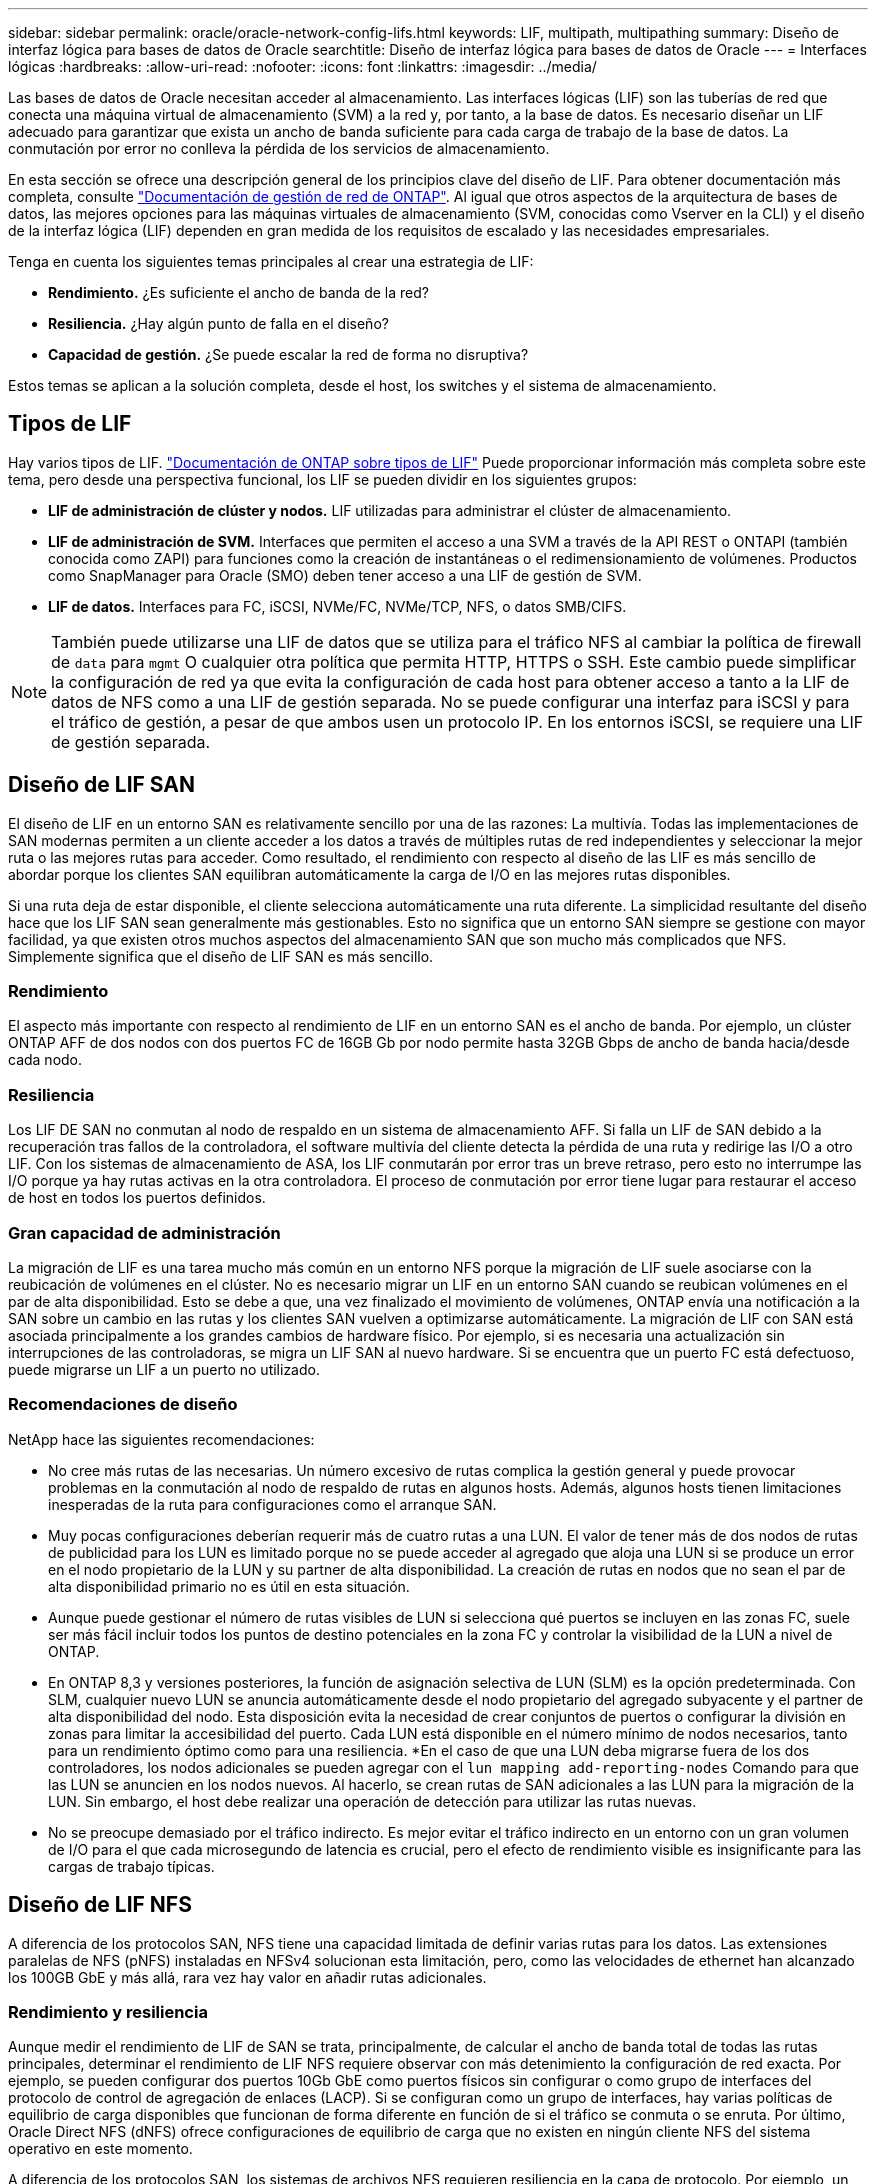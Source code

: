 ---
sidebar: sidebar 
permalink: oracle/oracle-network-config-lifs.html 
keywords: LIF, multipath, multipathing 
summary: Diseño de interfaz lógica para bases de datos de Oracle 
searchtitle: Diseño de interfaz lógica para bases de datos de Oracle 
---
= Interfaces lógicas
:hardbreaks:
:allow-uri-read: 
:nofooter: 
:icons: font
:linkattrs: 
:imagesdir: ../media/


[role="lead"]
Las bases de datos de Oracle necesitan acceder al almacenamiento. Las interfaces lógicas (LIF) son las tuberías de red que conecta una máquina virtual de almacenamiento (SVM) a la red y, por tanto, a la base de datos. Es necesario diseñar un LIF adecuado para garantizar que exista un ancho de banda suficiente para cada carga de trabajo de la base de datos. La conmutación por error no conlleva la pérdida de los servicios de almacenamiento.

En esta sección se ofrece una descripción general de los principios clave del diseño de LIF. Para obtener documentación más completa, consulte link:https://docs.netapp.com/us-en/ontap/network-management/index.html["Documentación de gestión de red de ONTAP"]. Al igual que otros aspectos de la arquitectura de bases de datos, las mejores opciones para las máquinas virtuales de almacenamiento (SVM, conocidas como Vserver en la CLI) y el diseño de la interfaz lógica (LIF) dependen en gran medida de los requisitos de escalado y las necesidades empresariales.

Tenga en cuenta los siguientes temas principales al crear una estrategia de LIF:

* *Rendimiento.* ¿Es suficiente el ancho de banda de la red?
* *Resiliencia.* ¿Hay algún punto de falla en el diseño?
* *Capacidad de gestión.* ¿Se puede escalar la red de forma no disruptiva?


Estos temas se aplican a la solución completa, desde el host, los switches y el sistema de almacenamiento.



== Tipos de LIF

Hay varios tipos de LIF. link:https://docs.netapp.com/us-en/ontap/networking/lif_compatibility_with_port_types.html["Documentación de ONTAP sobre tipos de LIF"] Puede proporcionar información más completa sobre este tema, pero desde una perspectiva funcional, los LIF se pueden dividir en los siguientes grupos:

* *LIF de administración de clúster y nodos.* LIF utilizadas para administrar el clúster de almacenamiento.
* *LIF de administración de SVM.* Interfaces que permiten el acceso a una SVM a través de la API REST o ONTAPI (también conocida como ZAPI) para funciones como la creación de instantáneas o el redimensionamiento de volúmenes. Productos como SnapManager para Oracle (SMO) deben tener acceso a una LIF de gestión de SVM.
* *LIF de datos.* Interfaces para FC, iSCSI, NVMe/FC, NVMe/TCP, NFS, o datos SMB/CIFS.



NOTE: También puede utilizarse una LIF de datos que se utiliza para el tráfico NFS al cambiar la política de firewall de `data` para `mgmt` O cualquier otra política que permita HTTP, HTTPS o SSH. Este cambio puede simplificar la configuración de red ya que evita la configuración de cada host para obtener acceso a tanto a la LIF de datos de NFS como a una LIF de gestión separada. No se puede configurar una interfaz para iSCSI y para el tráfico de gestión, a pesar de que ambos usen un protocolo IP. En los entornos iSCSI, se requiere una LIF de gestión separada.



== Diseño de LIF SAN

El diseño de LIF en un entorno SAN es relativamente sencillo por una de las razones: La multivía. Todas las implementaciones de SAN modernas permiten a un cliente acceder a los datos a través de múltiples rutas de red independientes y seleccionar la mejor ruta o las mejores rutas para acceder. Como resultado, el rendimiento con respecto al diseño de las LIF es más sencillo de abordar porque los clientes SAN equilibran automáticamente la carga de I/O en las mejores rutas disponibles.

Si una ruta deja de estar disponible, el cliente selecciona automáticamente una ruta diferente. La simplicidad resultante del diseño hace que los LIF SAN sean generalmente más gestionables. Esto no significa que un entorno SAN siempre se gestione con mayor facilidad, ya que existen otros muchos aspectos del almacenamiento SAN que son mucho más complicados que NFS. Simplemente significa que el diseño de LIF SAN es más sencillo.



=== Rendimiento

El aspecto más importante con respecto al rendimiento de LIF en un entorno SAN es el ancho de banda. Por ejemplo, un clúster ONTAP AFF de dos nodos con dos puertos FC de 16GB Gb por nodo permite hasta 32GB Gbps de ancho de banda hacia/desde cada nodo.



=== Resiliencia

Los LIF DE SAN no conmutan al nodo de respaldo en un sistema de almacenamiento AFF. Si falla un LIF de SAN debido a la recuperación tras fallos de la controladora, el software multivía del cliente detecta la pérdida de una ruta y redirige las I/O a otro LIF. Con los sistemas de almacenamiento de ASA, los LIF conmutarán por error tras un breve retraso, pero esto no interrumpe las I/O porque ya hay rutas activas en la otra controladora. El proceso de conmutación por error tiene lugar para restaurar el acceso de host en todos los puertos definidos.



=== Gran capacidad de administración

La migración de LIF es una tarea mucho más común en un entorno NFS porque la migración de LIF suele asociarse con la reubicación de volúmenes en el clúster. No es necesario migrar un LIF en un entorno SAN cuando se reubican volúmenes en el par de alta disponibilidad. Esto se debe a que, una vez finalizado el movimiento de volúmenes, ONTAP envía una notificación a la SAN sobre un cambio en las rutas y los clientes SAN vuelven a optimizarse automáticamente. La migración de LIF con SAN está asociada principalmente a los grandes cambios de hardware físico. Por ejemplo, si es necesaria una actualización sin interrupciones de las controladoras, se migra un LIF SAN al nuevo hardware. Si se encuentra que un puerto FC está defectuoso, puede migrarse un LIF a un puerto no utilizado.



=== Recomendaciones de diseño

NetApp hace las siguientes recomendaciones:

* No cree más rutas de las necesarias. Un número excesivo de rutas complica la gestión general y puede provocar problemas en la conmutación al nodo de respaldo de rutas en algunos hosts. Además, algunos hosts tienen limitaciones inesperadas de la ruta para configuraciones como el arranque SAN.
* Muy pocas configuraciones deberían requerir más de cuatro rutas a una LUN. El valor de tener más de dos nodos de rutas de publicidad para los LUN es limitado porque no se puede acceder al agregado que aloja una LUN si se produce un error en el nodo propietario de la LUN y su partner de alta disponibilidad. La creación de rutas en nodos que no sean el par de alta disponibilidad primario no es útil en esta situación.
* Aunque puede gestionar el número de rutas visibles de LUN si selecciona qué puertos se incluyen en las zonas FC, suele ser más fácil incluir todos los puntos de destino potenciales en la zona FC y controlar la visibilidad de la LUN a nivel de ONTAP.
* En ONTAP 8,3 y versiones posteriores, la función de asignación selectiva de LUN (SLM) es la opción predeterminada. Con SLM, cualquier nuevo LUN se anuncia automáticamente desde el nodo propietario del agregado subyacente y el partner de alta disponibilidad del nodo. Esta disposición evita la necesidad de crear conjuntos de puertos o configurar la división en zonas para limitar la accesibilidad del puerto. Cada LUN está disponible en el número mínimo de nodos necesarios, tanto para un rendimiento óptimo como para una resiliencia.
*En el caso de que una LUN deba migrarse fuera de los dos controladores, los nodos adicionales se pueden agregar con el `lun mapping add-reporting-nodes` Comando para que las LUN se anuncien en los nodos nuevos. Al hacerlo, se crean rutas de SAN adicionales a las LUN para la migración de la LUN. Sin embargo, el host debe realizar una operación de detección para utilizar las rutas nuevas.
* No se preocupe demasiado por el tráfico indirecto. Es mejor evitar el tráfico indirecto en un entorno con un gran volumen de I/O para el que cada microsegundo de latencia es crucial, pero el efecto de rendimiento visible es insignificante para las cargas de trabajo típicas.




== Diseño de LIF NFS

A diferencia de los protocolos SAN, NFS tiene una capacidad limitada de definir varias rutas para los datos. Las extensiones paralelas de NFS (pNFS) instaladas en NFSv4 solucionan esta limitación, pero, como las velocidades de ethernet han alcanzado los 100GB GbE y más allá, rara vez hay valor en añadir rutas adicionales.



=== Rendimiento y resiliencia

Aunque medir el rendimiento de LIF de SAN se trata, principalmente, de calcular el ancho de banda total de todas las rutas principales, determinar el rendimiento de LIF NFS requiere observar con más detenimiento la configuración de red exacta. Por ejemplo, se pueden configurar dos puertos 10Gb GbE como puertos físicos sin configurar o como grupo de interfaces del protocolo de control de agregación de enlaces (LACP). Si se configuran como un grupo de interfaces, hay varias políticas de equilibrio de carga disponibles que funcionan de forma diferente en función de si el tráfico se conmuta o se enruta. Por último, Oracle Direct NFS (dNFS) ofrece configuraciones de equilibrio de carga que no existen en ningún cliente NFS del sistema operativo en este momento.

A diferencia de los protocolos SAN, los sistemas de archivos NFS requieren resiliencia en la capa de protocolo. Por ejemplo, un LUN siempre está configurado con multivía habilitado, lo que significa que hay varios canales redundantes disponibles para el sistema de almacenamiento, cada uno de los cuales utiliza el protocolo FC. Un sistema de archivos NFS, por otro lado, depende de la disponibilidad de un único canal TCP/IP que solo se puede proteger en la capa física. Esta disposición es el motivo por el cual existen opciones como la conmutación por error de puerto y la agregación de puertos LACP.

En un entorno NFS, se proporciona rendimiento y flexibilidad en la capa de protocolo de red. Como resultado, ambos temas están entrelazados y deben discutirse juntos.



==== Enlace las LIF a grupos de puertos

Para enlazar una LIF a un grupo de puertos, asocie la dirección IP de LIF con un grupo de puertos físicos. El principal método para añadir puertos físicos juntos es LACP. La funcionalidad de tolerancia a fallos de LACP es bastante sencilla; cada puerto de un grupo de LACP se supervisa y se elimina del grupo de puertos en caso de que se produzca un funcionamiento incorrecto. No obstante, existen muchos conceptos erróneos sobre cómo funciona LACP con respecto al rendimiento:

* LACP no requiere que la configuración del switch coincida con el extremo. Por ejemplo, ONTAP puede configurarse con balanceo de carga basado en IP, mientras que un switch puede utilizar balanceo de carga basado en MAC.
* Cada punto final que utiliza una conexión LACP puede elegir de forma independiente el puerto de transmisión de paquetes, pero no puede elegir el puerto utilizado para la recepción. Esto significa que el tráfico de ONTAP a un destino en particular está vinculado a un puerto en particular, y el tráfico de retorno podría llegar a una interfaz diferente. Sin embargo, esto no causa problemas.
* LACP no distribuye el tráfico de manera uniforme en todo momento. En un entorno de gran tamaño con muchos clientes NFS, el resultado suele utilizarse incluso en todos los puertos de una agregación de LACP. Sin embargo, cualquier sistema de archivos NFS en el entorno está limitado al ancho de banda de un solo puerto, no a toda la agregación.
* Si bien las políticas LACP de robin-robin están disponibles en ONTAP, estas políticas no abordan la conexión desde un switch a un host. Por ejemplo, una configuración con un tronco LACP de cuatro puertos en un host y un tronco LACP de cuatro puertos en ONTAP solo puede leer un sistema de archivos utilizando un único puerto. Aunque ONTAP puede transmitir datos a través de los cuatro puertos, actualmente no hay tecnologías de switches disponibles que se envíen del switch al host a través de los cuatro puertos. Solo se utiliza uno.


El enfoque más común en entornos de mayor tamaño que consisten en muchos hosts de base de datos es crear un agregado LACP de un número adecuado de interfaces 10Gb (o más rápidas) mediante el equilibrio de carga de IP. Este enfoque permite a ONTAP ofrecer un uso uniforme de todos los puertos, siempre y cuando existan suficientes clientes. El equilibrio de carga se desglosa cuando hay menos clientes en la configuración porque la conexión troncal LACP no redistribuye la carga de forma dinámica.

Cuando se establece una conexión, el tráfico en una dirección determinada se coloca en un solo puerto. Por ejemplo, una base de datos que realiza una exploración de tabla completa en un sistema de archivos NFS conectado a través de un tronco LACP de cuatro puertos lee los datos aunque solo una tarjeta de interfaz de red (NIC). Si sólo hay tres servidores de base de datos en un entorno de este tipo, es posible que los tres estén leyendo desde el mismo puerto, mientras que los otros tres puertos estén inactivos.



==== Enlazar LIF a puertos físicos

La vinculación de una LIF a un puerto físico provoca un control más granular sobre la configuración de red, ya que una dirección IP determinada en un sistema ONTAP solo está asociada con un puerto de red a la vez. A continuación, la resiliencia se lleva a cabo mediante la configuración de grupos de conmutación al respaldo y las políticas de conmutación por error.



==== Políticas de conmutación por error y grupos de conmutación por error

El comportamiento de las LIF durante la interrupción de la red está controlado por las políticas de conmutación por error y los grupos de recuperación tras fallos. Las opciones de configuración han cambiado con las distintas versiones de ONTAP. Consulte la link:https://docs.netapp.com/us-en/ontap/networking/configure_failover_groups_and_policies_for_lifs_overview.html["Documentación de gestión de redes de ONTAP para políticas y grupos de conmutación por error"] Para obtener detalles específicos de la versión de ONTAP que se va a poner en marcha.

ONTAP 8,3 y superiores permiten la gestión de recuperación tras fallos de LIF en función de dominios de retransmisión. Por lo tanto, un administrador puede definir todos los puertos que tienen acceso a una subred determinada y permitir que ONTAP seleccione una LIF de conmutación al nodo de respaldo adecuada. Algunos clientes pueden utilizar este enfoque, pero tiene limitaciones en un entorno de red de almacenamiento de alta velocidad debido a la falta de previsibilidad. Por ejemplo, un entorno puede incluir ambos puertos 1GB para acceso rutinario al sistema de archivos y puertos 10Gb para las operaciones de I/O del archivo de datos Si ambos tipos de puertos existen en el mismo dominio de retransmisión, la conmutación por error de LIF puede provocar que se muevan las operaciones de I/O del archivo de datos de un puerto 10Gb a un puerto 1GB.

En resumen, tenga en cuenta las siguientes prácticas:

. Configure un grupo de failover como definido por el usuario.
. Rellenar el grupo de recuperación tras fallos con puertos en el controlador asociado de recuperación tras fallos de almacenamiento (SFO) de modo que los LIF sigan a los agregados durante una conmutación al nodo de respaldo de almacenamiento. Esto evita la creación de tráfico indirecto.
. Utilice puertos de conmutación por error con las características de rendimiento correspondientes a la LIF original. Por ejemplo, un LIF en un único puerto físico 10Gb debería incluir un grupo de conmutación por error con un único puerto 10Gb. Un LIF LACP de cuatro puertos debe conmutar por error a otro LIF LACP de cuatro puertos. Estos puertos serían un subconjunto de los puertos definidos en el dominio de retransmisión.
. Establezca la política de recuperación tras fallos únicamente en SFO-partner. Al hacerlo, se asegura de que el LIF siga al agregado durante la recuperación tras fallos.




==== Reversión automática

Ajuste la `auto-revert` parámetro como desee. La mayoría de los clientes prefieren establecer este parámetro en `true` Para que la LIF vuelva a su puerto de inicio. Sin embargo, en algunos casos, los clientes han establecido esto en 'false' para que se pueda investigar una conmutación por error inesperada antes de devolver una LIF a su puerto de origen.



==== Proporción de LIF a volumen

Un concepto erróneo común es que debe haber una relación de 1:1 GbE entre los volúmenes y los LIF de NFS. Aunque esta configuración es necesaria para mover un volumen a cualquier punto de un clúster mientras no se crea tráfico de interconexión adicional, no es categóricamente un requisito. Hay que tener en cuenta el tráfico entre clústeres, pero la mera presencia del tráfico entre clústeres no crea problemas. Muchas de las pruebas de rendimiento publicadas creadas para ONTAP incluyen I/O predominantemente indirectas

Por ejemplo, un proyecto de base de datos que contiene una cantidad relativamente pequeña de bases de datos críticas para el rendimiento que solo requerían un total de 40 volúmenes podría justificar un volumen de 1:1 GB para la estrategia LIF, una disposición que requeriría 40 direcciones IP. Posteriormente, cualquier volumen se podría mover a cualquier parte del clúster junto con la LIF asociada; el tráfico siempre sería directo, minimizando todas las fuentes de latencia incluso a niveles de microsegundos.

Como ejemplo por contador, un entorno alojado de gran tamaño se podría gestionar más fácilmente con una relación de 1:1:1 entre clientes y las LIF. Con el tiempo, es posible que se deba migrar un volumen a un nodo diferente, lo cual provocaría cierto tráfico indirecto. Sin embargo, el efecto de rendimiento debe ser indetectable a menos que los puertos de red en el conmutador de interconexión estén saturados. Si hay algún problema, se puede establecer un nuevo LIF en nodos adicionales y el host puede actualizarse en la siguiente ventana de mantenimiento para eliminar el tráfico indirecto de la configuración.
